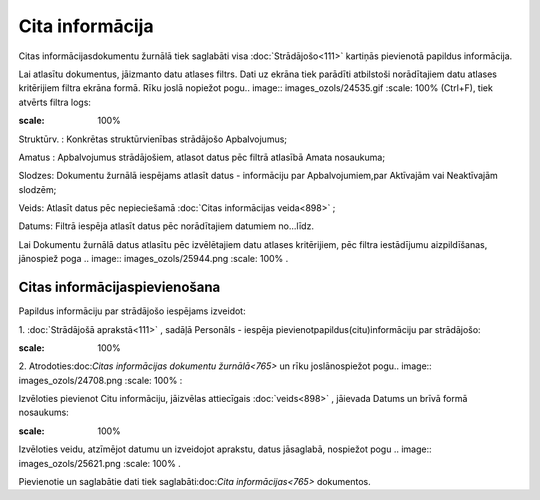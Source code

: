 .. 765 Cita informācija******************** 


Citas informācijasdokumentu žurnālā tiek saglabāti visa
:doc:`Strādājošo<111>` kartiņās pievienotā papildus informācija.

Lai atlasītu dokumentus, jāizmanto datu atlases filtrs. Dati uz ekrāna
tiek parādīti atbilstoši norādītajiem datu atlases kritērijiem filtra
ekrāna formā. Rīku joslā nopiežot pogu.. image::
images_ozols/24535.gif
:scale: 100%
(Ctrl+F), tiek atvērts filtra logs:



.. image:: images_ozols/26087.png
:scale: 100%




Struktūrv. : Konkrētas struktūrvienības strādājošo Apbalvojumus;

Amatus : Apbalvojumus strādājošiem, atlasot datus pēc filtrā atlasībā
Amata nosaukuma;

Slodzes: Dokumentu žurnālā iespējams atlasīt datus - informāciju par
Apbalvojumiem,par Aktīvajām vai Neaktīvajām slodzēm;

Veids: Atlasīt datus pēc nepieciešamā :doc:`Citas informācijas
veida<898>` ;

Datums: Filtrā iespēja atlasīt datus pēc norādītajiem datumiem
no...līdz.



Lai Dokumentu žurnālā datus atlasītu pēc izvēlētajiem datu atlases
kritērijiem, pēc filtra iestādījumu aizpildīšanas, jānospiež poga ..
image:: images_ozols/25944.png
:scale: 100%
.



Citas informācijaspievienošana
++++++++++++++++++++++++++++++

Papildus informāciju par strādājošo iespējams izveidot:



1. :doc:`Strādājošā aprakstā<111>` , sadāļā Personāls - iespēja
pievienotpapildus(citu)informāciju par strādājošo:



.. image:: images_ozols/25778.png
:scale: 100%


2. Atrodoties:doc:`Citas informācijas dokumentu žurnālā<765>` un rīku
joslānospiežot pogu.. image:: images_ozols/24708.png
:scale: 100%
:



Izvēloties pievienot Citu informāciju, jāizvēlas attiecīgais
:doc:`veids<898>` , jāievada Datums un brīvā formā nosaukums:



.. image:: images_ozols/26088.png
:scale: 100%




Izvēloties veidu, atzīmējot datumu un izveidojot aprakstu, datus
jāsaglabā, nospiežot pogu .. image:: images_ozols/25621.png
:scale: 100%
.



Pievienotie un saglabātie dati tiek saglabāti:doc:`Cita
informācijas<765>` dokumentos.

 